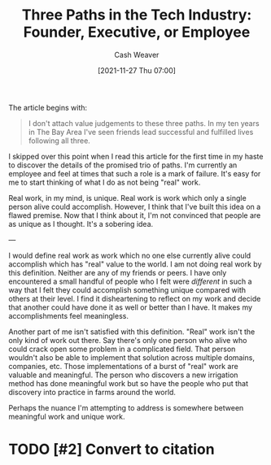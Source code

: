 :PROPERTIES:
:ID:       548362c8-b5a6-4d50-b459-543d321e49b6
:DIR:      /home/cashweaver/proj/roam/attachments
:ROAM_REFS: https://blog.ycombinator.com/three-paths-in-the-tech-industry-founder-executive-or-employee/
:END:
#+title: Three Paths in the Tech Industry: Founder, Executive, or Employee
#+hugo_custom_front_matter: roam_refs '("https://blog.ycombinator.com/three-paths-in-the-tech-industry-founder-executive-or-employee/")
#+author: Cash Weaver
#+date: [2021-11-27 Thu 07:00]
#+hugo_draft: true

The article begins with:

#+begin_quote
I don't attach value judgements to these three paths. In my ten years in The Bay Area I've seen friends lead successful and fulfilled lives following all three.
#+end_quote

I skipped over this point when I read this article for the first time in my haste to discover the details of the promised trio of paths. I'm currently an employee and feel at times that such a role is a mark of failure. It's easy for me to start thinking of what I do as not being "real" work.

Real work, in my mind, is unique. Real work is work which only a single person alive could accomplish. However, I think that I've built this idea on a flawed premise. Now that I think about it, I'm not convinced that people are as unique as I thought. It's a sobering idea.

---

I would define real work as work which no one else currently alive could accomplish which has "real" value to the world. I am not doing real work by this definition. Neither are any of my friends or peers. I have only encountered a small handful of people who I felt were /different/ in such a way that I felt they could accomplish something unique compared with others at their level. I find it disheartening to reflect on my work and decide that another could have done it as well or better than I have. It makes my accomplishments feel meaningless.

Another part of me isn't satisfied with this definition. "Real" work isn't the only kind of work out there. Say there's only one person who alive who could crack open some problem in a complicated field. That person wouldn't also be able to implement that solution across multiple domains, companies, etc. Those implementations of a burst of "real" work are valuable and meaningful. The person who discovers a new irrigation method has done meaningful work but so have the people who put that discovery into practice in farms around the world.

Perhaps the nuance I'm attempting to address is somewhere between meaningful work and unique work.

* TODO [#2] Convert to citation

* Anki :noexport:
:PROPERTIES:
:ANKI_DECK: Default
:END:


